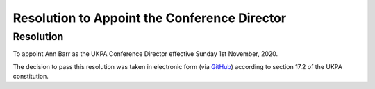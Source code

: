 Resolution to Appoint the Conference Director
=============================================

Resolution
----------
To appoint Ann Barr as the UKPA Conference Director effective Sunday 1st November, 2020.

The decision to pass this resolution was taken in electronic form (via `GitHub <https://github.com/UKPythonAssociation/ukpa-internaldocs/pull/94>`_) according to section 17.2 of the UKPA constitution.

